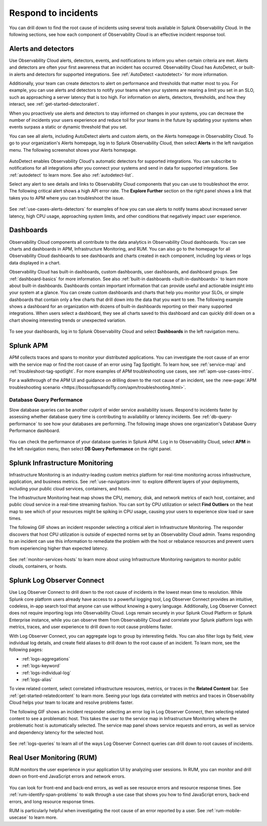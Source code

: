 .. _practice-reliability-incident-response:

***********************************************************************************
Respond to incidents
***********************************************************************************

.. meta::
   :description: This page provides an overview of the many ways you can drill down to root cause problems and decrease MTTR using the components of Observability Cloud.

You can drill down to find the root cause of incidents using several tools available in Splunk Observability Cloud. In the following sections, see how each component of Observability Cloud is an effective incident response tool.

Alerts and detectors
===================================================================================
Use Observability Cloud alerts, detectors, events, and notifications to inform you when certain criteria are met. Alerts and detectors are often your first awareness that an incident has occurred. Observability Cloud has AutoDetect, or built-in alerts and detectors for supported integrations. See :ref:`AutoDetect <autodetect>` for more information. 

Additionally, your team can create detectors to alert on performance and thresholds that matter most to you. For example, you can use alerts and detectors to notify your teams when your systems are nearing a limit you set in an SLO, such as approaching a server latency that is too high. For information on alerts, detectors, thresholds, and how they interact, see :ref:`get-started-detectoralert`. 

When you proactively use alerts and detectors to stay informed on changes in your systems, you can decrease the number of incidents your users experience and reduce toil for your teams in the future by updating your systems when events surpass a static or dynamic threshold that you set.

You can see all alerts, including AutoDetect alerts and custom alerts, on the Alerts homepage in Observability Cloud. To go to your organization's Alerts homepage, log in to Splunk Observability Cloud, then select :strong:`Alerts` in the left navigation menu. The following screenshot shows your Alerts homepage.

 .. image:: /_images/get-started/core-2-o11y-alerts.png
   :width: 100%
   :alt: This screenshot shows a sample Alerts homepage in Observability Cloud.

AutoDetect enables Observability Cloud's automatic detectors for supported integrations. You can subscribe to notifications for all integrations after you connect your systems and send in data for supported integrations. See :ref:`autodetect` to learn more. See also :ref:`autodetect-list`.

Select any alert to see details and links to Observability Cloud components that you can use to troubleshoot the error. The following critical alert shows a high API error rate. The :strong:`Explore Further` section on the right panel shows a link that takes you to APM where you can troubleshoot the issue.

 .. image:: /_images/get-started/alert-details.png
   :width: 100%
   :alt: This screenshot shows the detail view of an individual critical alert in Observability Cloud.

See :ref:`use-cases-alerts-detectors` for examples of how you can use alerts to notify teams about increased server latency, high CPU usage, approaching system limits, and other conditions that negatively impact user experience.

Dashboards
===================================================================================
Observability Cloud components all contribute to the data analytics in Observability Cloud dashboards. You can see charts and dashboards in APM, Infrastructure Monitoring, and RUM. You can also go to the homepage for all Observability Cloud dashboards to see dashboards and charts created in each component, including log views or logs data displayed in a chart. 

Observability Cloud has built-in dashboards, custom dashboards, user dashboards, and dashboard groups. See :ref:`dashboard-basics` for more information. See also :ref:`built-in dashboards <built-in-dashboards>` to learn more about built-in dashboards. Dashboards contain important information that can provide useful and actionable insight into your system at a glance. You can create custom dashboards and charts that help you monitor your SLOs, or simple dashboards that contain only a few charts that drill down into the data that you want to see. The following example shows a dashboard for an organization with dozens of built-in dashboards reporting on their many supported integrations. When users select a dashboard, they see all charts saved to this dashboard and can quickly drill down on a chart showing interesting trends or unexpected variation.

 .. image:: /_images/get-started/core2o11y-dashboard-incidentresp.gif
   :width: 100%
   :alt: This screenshot shows a sample dashboard homepage in Observability Cloud.

To see your dashboards, log in to Splunk Observability Cloud and select :strong:`Dashboards` in the left navigation menu.

Splunk APM
===================================================================================
APM collects traces and spans to monitor your distributed applications. You can investigate the root cause of an error with the service map or find the root cause of an error using Tag Spotlight. To learn how, see :ref:`service-map` and :ref:`troubleshoot-tag-spotlight`. For more examples of APM troubleshooting use cases, see :ref:`apm-use-cases-intro`. 

For a walkthrough of the APM UI and guidance on drilling down to the root cause of an incident, see the :new-page:`APM troubleshooting scenario <https://bossofopsando11y.com/apm/troubleshooting.html>`.

Database Query Performance
-------------------------------------------------------------------------------------
Slow database queries can be another culprit of wider service availability issues. Respond to incidents faster by assessing whether database query time is contributing to availability or latency incidents. See :ref:`db-query-performance` to see how your databases are performing. The following image shows one organization's Database Query Performance dashboard.

 .. image:: /_images/get-started/core-2-o11y-dbqueryperf.png
   :width: 100%
   :alt: This screenshot shows a sample Alerts homepage in Observability Cloud.

You can check the performance of your database queries in Splunk APM. Log in to Observability Cloud, select :strong:`APM` in the left navigation menu, then select :strong:`DB Query Performance` on the right panel.

Splunk Infrastructure Monitoring
===================================================================================
Infrastructure Monitoring is an industry-leading custom metrics platform for real-time monitoring across infrastructure, application, and business metrics. See :ref:`use-navigators-imm` to explore different layers of your deployments, including your public cloud services, containers, and hosts.

The Infrastructure Monitoring heat map shows the CPU, memory, disk, and network metrics of each host, container, and public cloud service in a real-time streaming fashion. You can sort by CPU utilization or select :strong:`Find Outliers` on the heat map to see which of your resources might be spiking in CPU usage, causing your users to experience slow load or save times.

The following GIF shows an incident responder selecting a critical alert in Infrastructure Monitoring. The responder discovers that host CPU utilization is outside of expected norms set by an Observability Cloud admin. Teams responding to an incident can use this information to remediate the problem with the host or rebalance resources and prevent users from experiencing higher than expected latency.

 .. image:: /_images/get-started/IncidentResponse-InfraMon.gif
   :width: 100%
   :alt: This animated GIF shows a user clicking into Infrastructure Monitoring host on heat map, then going to an alert to find an outlier in CPU utilization.

See :ref:`monitor-services-hosts` to learn more about using Infrastructure Monitoring navigators to monitor public clouds, containers, or hosts.

Splunk Log Observer Connect
===================================================================================
Use Log Observer Connect to drill down to the root cause of incidents in the lowest mean time to resolution. While Splunk core platform users already have access to a powerful logging tool, Log Observer Connect provides an intuitive, codeless, in-app search tool that anyone can use without knowing a query language. Additionally, Log Observer Connect does not require importing logs into Observability Cloud. Logs remain securely in your Splunk Cloud Platform or Splunk Enterprise instance, while you can observe them from Observability Cloud and correlate your Splunk platform logs with metrics, traces, and user experience to drill down to root cause problems faster. 

With Log Observer Connect, you can aggregate logs to group by interesting fields. You can also filter logs by field, view individual log details, and create field aliases to drill down to the root cause of an incident. To learn more, see the following pages:

* :ref:`logs-aggregations`

* :ref:`logs-keyword`

* :ref:`logs-individual-log`

* :ref:`logs-alias`

To view related content, select correlated infrastructure resources, metrics, or traces in the :strong:`Related Content` bar. See :ref:`get-started-relatedcontent` to learn more. Seeing your logs data correlated with metrics and traces in Observability Cloud helps your team to locate and resolve problems faster.

The following GIF shows an incident responder selecting an error log in Log Observer Connect, then selecting related content to see a problematic host. This takes the user to the service map in Infrastructure Monitoring where the problematic  host is automatically selected. The service map panel shows service requests and errors, as well as service and dependency latency for the selected host.

 .. image:: /_images/get-started/core2o11y-LOConnect-incidentresp.gif
   :width: 100%
   :alt: This animated GIF shows user selecting an error log then selecting related content to see the problematic host on the service map.

See :ref:`logs-queries` to learn all of the ways Log Observer Connect queries can drill down to root causes of incidents.

Real User Monitoring (RUM)
===================================================================================
RUM monitors the user experience in your application UI by analyzing user sessions. In RUM, you can monitor and drill down on front-end JavaScript errors and network errors. 

 .. image:: /_images/get-started/core2o11y-RUM-inc-response.png
   :width: 100%
   :alt: This png shows a Real User Monitoring dashboard displaying JavaScript errors.

You can look for front-end and back-end errors, as well as see resource errors and resource response times. See :ref:`rum-identify-span-problems` to walk through a use case that shows you how to find JavaScript errors, back-end errors, and long resource response times.

RUM is particularly helpful when investigating the root cause of an error reported by a user. See :ref:`rum-mobile-usecase` to learn more. 





